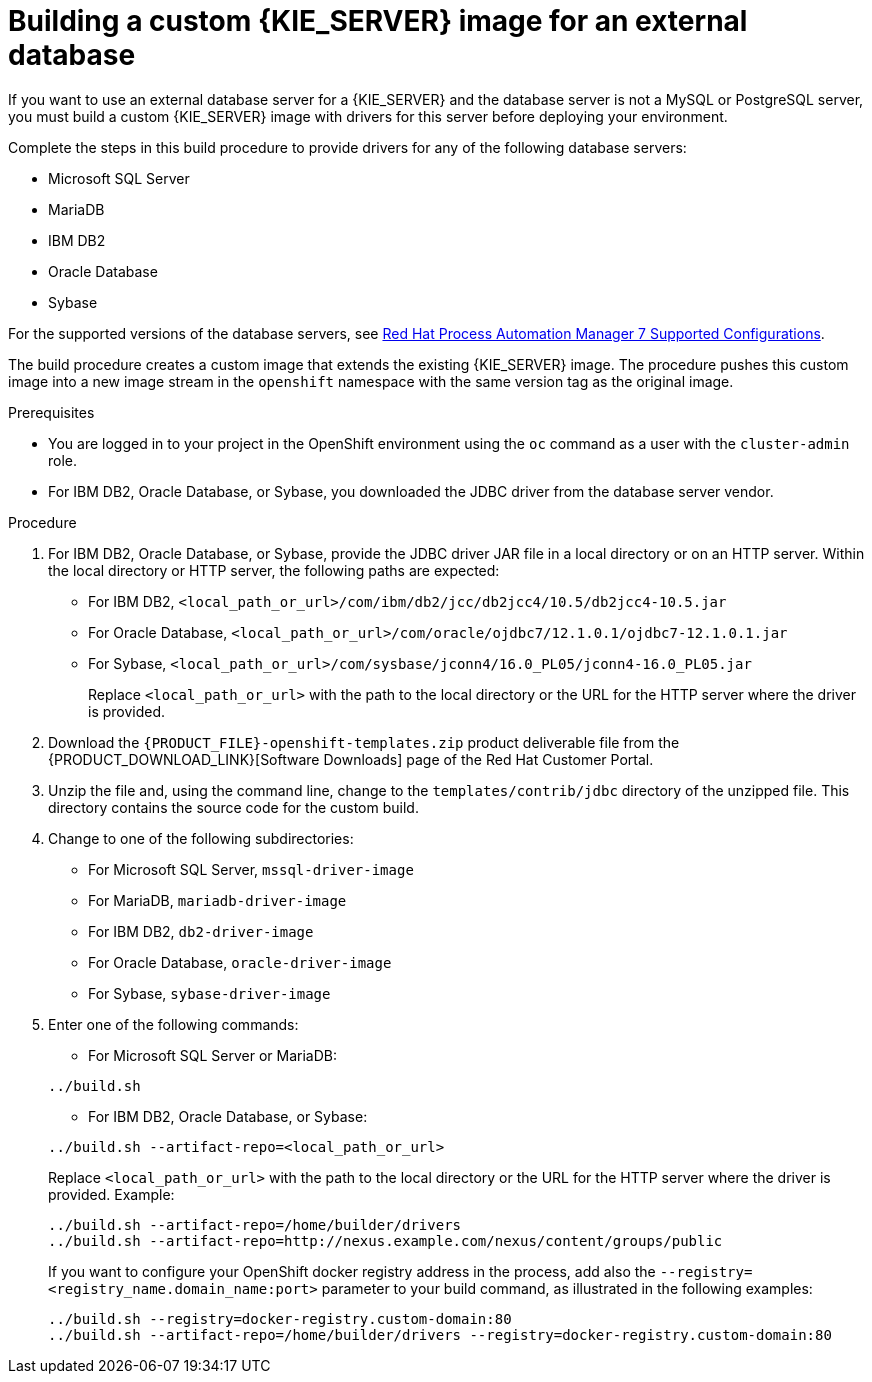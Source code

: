 [id='externaldb-build-proc']
= Building a custom {KIE_SERVER} image for an external database

If you want to use an external database server for a {KIE_SERVER} and the database server is not a MySQL or PostgreSQL server, you must build a custom {KIE_SERVER} image with drivers for this server before deploying your environment.

Complete the steps in this build procedure to provide drivers for any of the following database servers:

* Microsoft SQL Server
* MariaDB
* IBM DB2
* Oracle Database
* Sybase

For the supported versions of the database servers, see https://access.redhat.com/articles/3405381#TestedConfigurations70[Red Hat Process Automation Manager 7 Supported Configurations].

The build procedure creates a custom image that extends the existing {KIE_SERVER} image. The procedure pushes this custom image into a new image stream in the `openshift` namespace with the same version tag as the original image.

.Prerequisites
* You are logged in to your project in the OpenShift environment using the `oc` command as a user with the `cluster-admin` role.
* For IBM DB2, Oracle Database, or Sybase, you downloaded the JDBC driver from the database server vendor.

.Procedure
. For IBM DB2, Oracle Database, or Sybase, provide the JDBC driver JAR file in a local directory or on an HTTP server. Within the local directory or HTTP server, the following paths are expected:
+
** For IBM DB2, `<local_path_or_url>/com/ibm/db2/jcc/db2jcc4/10.5/db2jcc4-10.5.jar`
** For Oracle Database, `<local_path_or_url>/com/oracle/ojdbc7/12.1.0.1/ojdbc7-12.1.0.1.jar`
** For Sybase, `<local_path_or_url>/com/sysbase/jconn4/16.0_PL05/jconn4-16.0_PL05.jar`
+
Replace `<local_path_or_url>` with the path to the local directory or the URL for the HTTP server where the driver is provided.
+
. Download the `{PRODUCT_FILE}-openshift-templates.zip` product deliverable file from the {PRODUCT_DOWNLOAD_LINK}[Software Downloads] page of the Red Hat Customer Portal. 
. Unzip the file and, using the command line, change to the `templates/contrib/jdbc` directory of the unzipped file. This directory contains the source code for the custom build.
. Change to one of the following subdirectories:
+
** For Microsoft SQL Server, `mssql-driver-image`
** For MariaDB, `mariadb-driver-image`
** For IBM DB2, `db2-driver-image`
** For Oracle Database, `oracle-driver-image`
** For Sybase, `sybase-driver-image`
+
. Enter one of the following commands:
+
--
** For Microsoft SQL Server or MariaDB:

[subs="attributes,verbatim,macros"]
----
../build.sh
----

** For IBM DB2, Oracle Database, or Sybase:

[subs="attributes,verbatim,macros"]
----
../build.sh --artifact-repo=<local_path_or_url>
----

Replace `<local_path_or_url>` with the path to the local directory or the URL for the HTTP server where the driver is provided. Example:

----
../build.sh --artifact-repo=/home/builder/drivers
../build.sh --artifact-repo=http://nexus.example.com/nexus/content/groups/public
----

If you want to configure your OpenShift docker registry address in the process, add also the `--registry=<registry_name.domain_name:port>` parameter to your build command, as illustrated in the following examples:

----
../build.sh --registry=docker-registry.custom-domain:80
../build.sh --artifact-repo=/home/builder/drivers --registry=docker-registry.custom-domain:80
----
--
